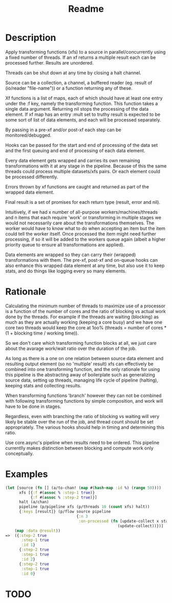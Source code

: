 #+title: Readme

* Description
Apply transforming functions (xfs) to a source in parallel/concurrently using a
fixed number of threads. If an xf returns a multiple result each can be
processed further. Results are unordered.

Threads can be shut down at any time by closing a halt channel.

Source can be a collection, a channel, a buffered reader (eg. result of
(io/reader "file-name")) or a function returning any of these.

Xf functions is a list of maps, each of which should have at least one entry
under the :f key, namely the transforming function. This function takes a single
data argument. Returning nil stops the processing of the data element. If xf map
has an entry :mult set to truthy result is expected to be some sort of list of
data elements, and each will be processed separately.

By passing in a pre-xf and/or post-xf each step can be monitored/debugged.

Hooks can be passed for the start and end of processing of the data set and the
first queuing and end of processing of each data element.

Every data element gets wrapped and carries its own remaining transformations
with it at any stage in the pipeline. Because of this the same threads could
process multiple datasets/xfs pairs. Or each element could be processed
differently.

Errors thrown by xf functions are caught and returned as part of the wrapped
data element.

Final result is a set of promises for each return type (result, error and nil).

Intuitively, if we had x number of all-purpose workers/machines/threads and n
items that each require 'work' or transforming in multiple stages we would not
necessarily care about the transformations themselves. The worker would have to
know what to do when accepting an item but the item could tell the worker
itself. Once processed the item might need further processing, if so it will be
added to the workers queue again (albeit a higher priority queue to ensure all
transformations are applied).

Data elements are wrapped so they can carry their (wrapped) transformations with
them. The pre-xf, post-xf and on-queue hooks can also enhance this wrapped data
element at any time, but also use it to keep stats, and do things like logging
every so many elements.

* Rationale
Calculating the minimum number of threads to maximize use of a processor is a
function of the number of cores and the ratio of blocking vs actual work done by
the threads. For example if the threads are waiting (blocking) as much as they
are actually working (keeping a core busy) and we have one core two threads
would keep the core at 1oo% (threads = number of cores * (1 + blocking time /
working time)).

So we don't care which transforming function blocks at all, we just care about
the avarage work/wait ratio over the duration of the job.

As long as there is a one on one relation between source data element and
resulting output element (so no 'multiple' result) xfs can effectively be
combined into one transforming function, and the only rationale for using this
pipeline is the abstracting away of boilerplate such as generalizing source
data, setting up threads, managing life cycle of pipeline (halting), keeping
stats and collecting results.

When transforming functions 'branch' however they can not be combined with
following transforming functions by simple composition, and work will have to be
done in stages.

Regardless, even with branching the ratio of blocking vs waiting will very
likely be stable over the run of the job, and thread count should be set
appropriately. The various hooks should help in timing and determining this
ratio.

Use core.async's pipeline when results need to be ordered. This pipeline
currentlly makes distinction between blocking and compute work only
conceptually.


* Examples
#+begin_src clojure
(let [source (fn [] (a/to-chan! (map #(hash-map :id %) (range 50))))
      xfs [{:f #(assoc % :step-1 true)}
           {:f #(assoc % :step-2 true)}]
      halt (a/chan)
      pipeline (p/pipeline xfs (p/threads 10 (count xfs) halt))
      {:keys [result]} (p/flow source pipeline
                               {:n 3
                                :on-processed (fn [update-collect x status]
                                                 (update-collect))})]
    (map :data @result))
=>  ({:step-2 true
       :step-1 true
       :id 1}
      {:step-2 true
       :step-1 true
       :id 2}
      {:step-2 true
       :step-1 true
       :id 0}
#+end_src

* TODO
